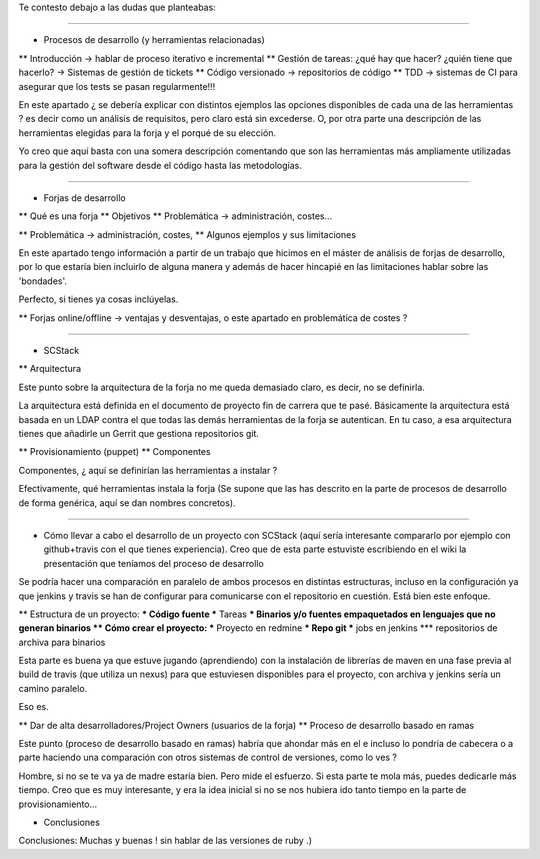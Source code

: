 Te contesto debajo a las dudas que planteabas:

==================

* Procesos de desarrollo (y herramientas relacionadas)
** Introducción -> hablar de proceso iterativo e incremental
** Gestión de tareas: ¿qué hay que hacer? ¿quién tiene que hacerlo? -> Sistemas de gestión de tickets
** Código versionado -> repositorios de código
** TDD -> sistemas de CI para asegurar que los tests se pasan regularmente!!! 

En este apartado ¿ se debería explicar con distintos ejemplos las opciones disponibles de cada una de las herramientas ? es decir como un análisis de requisitos, pero claro está sin excederse. O, por otra parte una descripción de las herramientas elegidas para la forja y el porqué de su elección.

Yo creo que aquí basta con una somera descripción comentando que son las herramientas más ampliamente utilizadas para la gestión del software desde el código hasta las metodologías.

==================

* Forjas de desarrollo
** Qué es una forja
** Objetivos
** Problemática -> administración, costes...

** Problemática -> administración, costes, 
** Algunos ejemplos y sus limitaciones

En este apartado tengo información a partir de un trabajo que hicimos en el máster de análisis de forjas de desarrollo, por lo que estaría bien incluirlo de alguna manera y además de hacer hincapié en las limitaciones hablar sobre las 'bondades'.

Perfecto, si tienes ya cosas inclúyelas.
 
** Forjas online/offline -> ventajas y desventajas, o este apartado en problemática de costes ?

==================
 
* SCStack
** Arquitectura

Este punto sobre la arquitectura de la forja no me queda demasiado claro, es decir, no se definirla.

La arquitectura está definida en el documento de proyecto fin de carrera que te pasé. Básicamente la arquitectura está basada en un LDAP contra el que todas las demás herramientas de la forja se autentican. En tu caso, a esa arquitectura tienes que añadirle un Gerrit que gestiona repositorios git.
 
 
** Provisionamiento (puppet)
** Componentes

Componentes, ¿ aquí se definirían las herramientas a instalar ?

Efectivamente, qué herramientas instala la forja (Se supone que las has descrito en la parte de procesos de desarrollo de forma genérica, aquí se dan nombres concretos). 
 
==================

* Cómo llevar a cabo el desarrollo de un proyecto con SCStack (aquí sería interesante compararlo por ejemplo con github+travis con el que tienes experiencia). Creo que de esta parte estuviste escribiendo en el wiki la presentación que teníamos del proceso de desarrollo

Se podría hacer una comparación en paralelo de ambos procesos en distintas estructuras, incluso en la configuración ya que jenkins y travis se han de configurar para comunicarse con el repositorio en cuestión. Está bien este enfoque.
 
 
** Estructura de un proyecto:
*** Código fuente
*** Tareas
*** Binarios y/o fuentes empaquetados en lenguajes que no generan binarios
** Cómo crear el proyecto:
*** Proyecto en redmine
*** Repo git
*** jobs en jenkins
*** repositorios de archiva para binarios

Esta parte es buena ya que estuve jugando (aprendiendo) con la instalación de librerías de maven en una fase previa al build de travis  (que utiliza un nexus) para que estuviesen disponibles para el proyecto, con archiva y jenkins sería un camino paralelo.

Eso es.
 
** Dar de alta desarrolladores/Project Owners (usuarios de la forja)
** Proceso de desarrollo basado en ramas

Este punto (proceso de desarrollo basado en ramas) habría que ahondar más en el e incluso lo pondría de cabecera o a parte haciendo una comparación con otros sistemas de control de versiones, como lo ves ?

Hombre, si no se te va ya de madre estaría bien. Pero mide el esfuerzo. Si esta parte te mola más, puedes dedicarle más tiempo. Creo que es muy interesante, y era la idea inicial si no se nos hubiera ido tanto tiempo en la parte de provisionamiento... 
 
 
* Conclusiones

Conclusiones: Muchas y buenas ! sin hablar de las versiones de ruby .)

